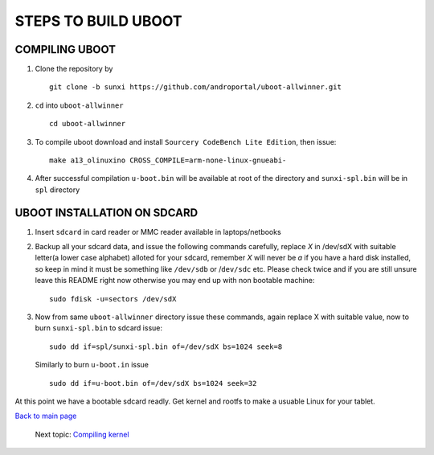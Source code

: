 ====================
STEPS TO BUILD UBOOT 
====================


COMPILING UBOOT
---------------

1. Clone the repository by ::
    
        git clone -b sunxi https://github.com/androportal/uboot-allwinner.git


#. ``cd`` into ``uboot-allwinner`` ::

        cd uboot-allwinner

#.  To compile uboot download and install ``Sourcery CodeBench Lite Edition``, then issue::

        make a13_olinuxino CROSS_COMPILE=arm-none-linux-gnueabi-


#.  After successful compilation ``u-boot.bin`` will be available at root of the
    directory and ``sunxi-spl.bin`` will be in ``spl`` directory
    


UBOOT INSTALLATION ON SDCARD
----------------------------

1. Insert ``sdcard`` in card reader or MMC reader available in laptops/netbooks


#. Backup all your sdcard data, and issue the following commands carefully, replace 
   *X* in /dev/sdX with suitable letter(a lower case alphabet) alloted for your
   sdcard, remember *X* will never be *a* if you have a hard disk installed, so keep
   in mind it must be something like ``/dev/sdb`` or /``dev/sdc`` etc. Please check
   twice and if you are still unsure leave this README right now otherwise you may 
   end up with non bootable machine::


        sudo fdisk -u=sectors /dev/sdX



#. Now from same ``uboot-allwinner`` directory issue these commands, again replace 
   X with suitable value, now to burn ``sunxi-spl.bin`` to sdcard issue::

        sudo dd if=spl/sunxi-spl.bin of=/dev/sdX bs=1024 seek=8

   Similarly to burn ``u-boot.in`` issue ::

        sudo dd if=u-boot.bin of=/dev/sdX bs=1024 seek=32

At this point we have a bootable sdcard readly. Get kernel and rootfs to make a usuable
Linux for your tablet. 

`Back to main page <https://github.com/androportal/linux-on-aakash/blob/master/README.rst>`_ 

 Next topic: `Compiling kernel <https://github.com/androportal/linux-on-aakash/blob/master/compiling_kernel.rst>`_



    
